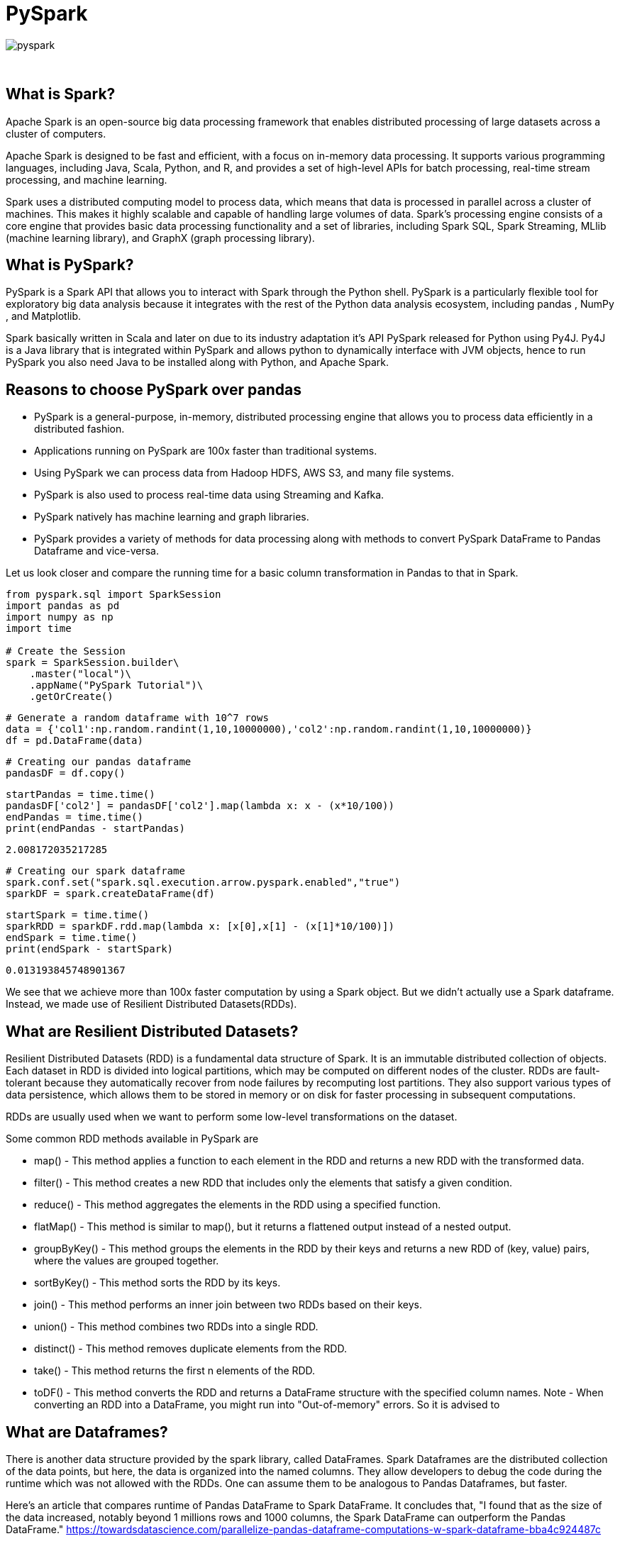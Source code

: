 = PySpark

image::pyspark.png[]

{sp}+

== What is Spark?
Apache Spark is an open-source big data processing framework that enables distributed processing of large datasets across a cluster of computers.

Apache Spark is designed to be fast and efficient, with a focus on in-memory data processing. It supports various programming languages, including Java, Scala, Python, and R, and provides a set of high-level APIs for batch processing, real-time stream processing, and machine learning.

Spark uses a distributed computing model to process data, which means that data is processed in parallel across a cluster of machines. This makes it highly scalable and capable of handling large volumes of data. Spark's processing engine consists of a core engine that provides basic data processing functionality and a set of libraries, including Spark SQL, Spark Streaming, MLlib (machine learning library), and GraphX (graph processing library).

== What is PySpark?
PySpark is a Spark API that allows you to interact with Spark through the Python shell. PySpark is a particularly flexible tool for exploratory big data analysis because it integrates with the rest of the Python data analysis ecosystem, including pandas , NumPy , and Matplotlib.

Spark basically written in Scala and later on due to its industry adaptation it’s API PySpark released for Python using Py4J. Py4J is a Java library that is integrated within PySpark and allows python to dynamically interface with JVM objects, hence to run PySpark you also need Java to be installed along with Python, and Apache Spark.

== Reasons to choose PySpark over pandas
* PySpark is a general-purpose, in-memory, distributed processing engine that allows you to process data efficiently in a distributed fashion.
* Applications running on PySpark are 100x faster than traditional systems.
* Using PySpark we can process data from Hadoop HDFS, AWS S3, and many file systems.
* PySpark is also used to process real-time data using Streaming and Kafka.
* PySpark natively has machine learning and graph libraries.
* PySpark provides a variety of methods for data processing along with methods to convert PySpark DataFrame to Pandas Dataframe and vice-versa.

Let us look closer and compare the running time for a basic column transformation in Pandas to that in Spark.

[source,python]
----
from pyspark.sql import SparkSession
import pandas as pd
import numpy as np
import time

# Create the Session
spark = SparkSession.builder\
    .master("local")\
    .appName("PySpark Tutorial")\
    .getOrCreate()
----

[source,python]
----
# Generate a random dataframe with 10^7 rows
data = {'col1':np.random.randint(1,10,10000000),'col2':np.random.randint(1,10,10000000)}
df = pd.DataFrame(data)
----


[source,python]
----
# Creating our pandas dataframe
pandasDF = df.copy()
----

[source,python]
----
startPandas = time.time()
pandasDF['col2'] = pandasDF['col2'].map(lambda x: x - (x*10/100))
endPandas = time.time()
print(endPandas - startPandas)
----

----
2.008172035217285
----

[source,python]
----
# Creating our spark dataframe
spark.conf.set("spark.sql.execution.arrow.pyspark.enabled","true")
sparkDF = spark.createDataFrame(df)
----

[source,python]
----
startSpark = time.time()
sparkRDD = sparkDF.rdd.map(lambda x: [x[0],x[1] - (x[1]*10/100)])
endSpark = time.time()
print(endSpark - startSpark)
----

----
0.013193845748901367
----

We see that we achieve more than 100x faster computation by using a Spark object. But we didn't actually use a Spark dataframe. Instead, we made use of Resilient Distributed Datasets(RDDs).

== What are Resilient Distributed Datasets?
Resilient Distributed Datasets (RDD) is a fundamental data structure of Spark. It is an immutable distributed collection of objects. Each dataset in RDD is divided into logical partitions, which may be computed on different nodes of the cluster. RDDs are fault-tolerant because they automatically recover from node failures by recomputing lost partitions. They also support various types of data persistence, which allows them to be stored in memory or on disk for faster processing in subsequent computations.

RDDs are usually used when we want to perform some low-level transformations on the dataset.

Some common RDD methods available in PySpark are

* map() - This method applies a function to each element in the RDD and returns a new RDD with the transformed data.
* filter() - This method creates a new RDD that includes only the elements that satisfy a given condition.
* reduce() - This method aggregates the elements in the RDD using a specified function.
* flatMap() - This method is similar to map(), but it returns a flattened output instead of a nested output.
* groupByKey() - This method groups the elements in the RDD by their keys and returns a new RDD of (key, value) pairs, where the values are grouped together.
* sortByKey() - This method sorts the RDD by its keys.
* join() - This method performs an inner join between two RDDs based on their keys.
* union() - This method combines two RDDs into a single RDD.
* distinct() - This method removes duplicate elements from the RDD.
* take() - This method returns the first n elements of the RDD.
* toDF() - This method converts the RDD and returns a DataFrame structure with the specified column names. 
Note - When converting an RDD into a DataFrame, you might run into "Out-of-memory" errors. So it is advised to 

== What are Dataframes?
There is another data structure provided by the spark library, called DataFrames. Spark Dataframes are the distributed collection of the data points, but here, the data is organized into the named columns. They allow developers to debug the code during the runtime which was not allowed with the RDDs. One can assume them to be analogous to Pandas Dataframes, but faster.

Here's an article that compares runtime of Pandas DataFrame to Spark DataFrame. It concludes that, "I found that as the size of the data increased, notably beyond 1 millions rows and 1000 columns, the Spark DataFrame can outperform the Pandas DataFrame."
https://towardsdatascience.com/parallelize-pandas-dataframe-computations-w-spark-dataframe-bba4c924487c

More on RDDs - https://spark.apache.org/docs/latest/rdd-programming-guide.html#resilient-distributed-datasets-rdds

== References and External Links
* https://spark.apache.org/docs/latest/
* https://sparkbyexamples.com/
* https://www.analyticsvidhya.com/blog/2022/10/most-important-pyspark-functions-with-example/

